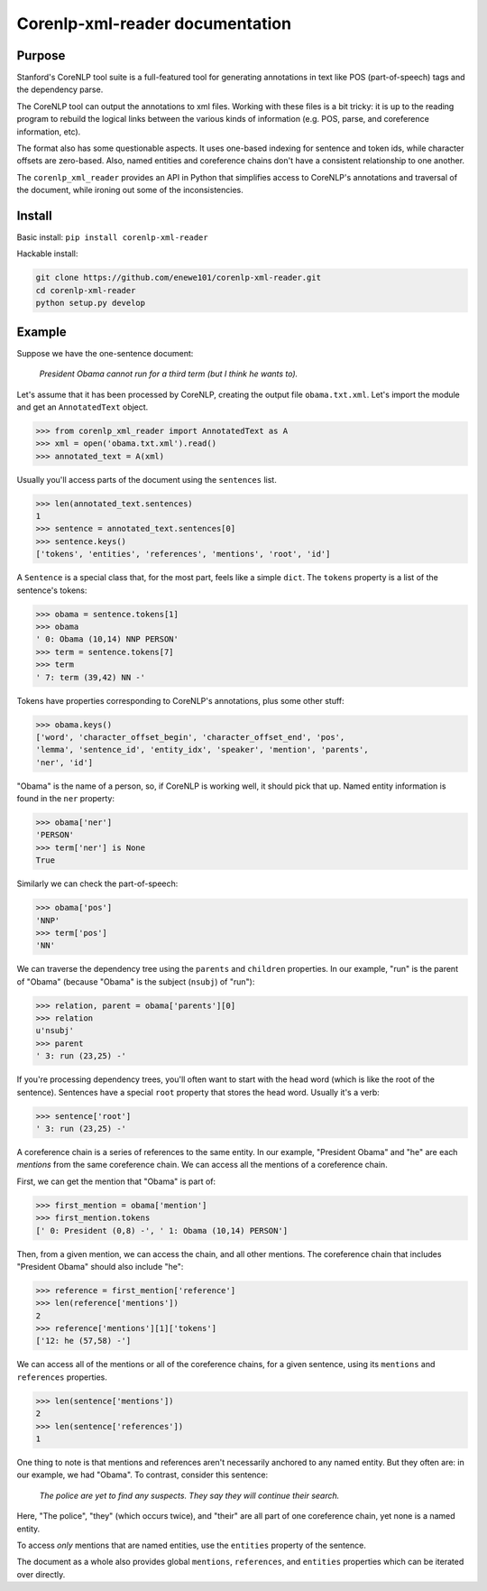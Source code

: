 .. corenlp-xml-reader documentation master file, created by
   sphinx-quickstart on Wed Jul  6 22:46:00 2016.
   You can adapt this file completely to your liking, but it should at least
   contain the root `toctree` directive.

Corenlp-xml-reader documentation
================================

Purpose
-------

Stanford's CoreNLP tool suite is a full-featured tool for generating 
annotations in text like POS (part-of-speech) tags and the dependency 
parse.

The CoreNLP tool can output the annotations to xml files.  
Working with these files is a bit tricky: it is up to the reading
program to rebuild the logical links between the various kinds of
information (e.g. POS, parse, and coreference information, etc).  

The format also has some questionable aspects.  It uses one-based indexing 
for sentence and token ids, while character offsets are zero-based.
Also, named entities and coreference chains don't have a consistent
relationship to one another.

The ``corenlp_xml_reader`` provides an API in Python that simplifies
access to CoreNLP's annotations and traversal of the document, while
ironing out some of the inconsistencies.

Install
-------

Basic install: ``pip install corenlp-xml-reader``

Hackable install: 

.. code-block:: bash

   git clone https://github.com/enewe101/corenlp-xml-reader.git
   cd corenlp-xml-reader
   python setup.py develop

Example
-------

Suppose we have the one-sentence document:

   *President Obama cannot run for a third term (but I think he wants to).*

Let's assume that it has been processed by CoreNLP, creating the output 
file ``obama.txt.xml``.  Let's import the module and get an ``AnnotatedText`` object.


.. code-block:: python

   >>> from corenlp_xml_reader import AnnotatedText as A
   >>> xml = open('obama.txt.xml').read()
   >>> annotated_text = A(xml)

Usually you'll access parts of the document using the ``sentences`` list.

.. code-block:: python

   >>> len(annotated_text.sentences)
   1
   >>> sentence = annotated_text.sentences[0]
   >>> sentence.keys()
   ['tokens', 'entities', 'references', 'mentions', 'root', 'id']


A ``Sentence`` is a special class that, for the most part, feels like a 
simple ``dict``.  
The ``tokens`` property is a list of the sentence's tokens:

.. code-block:: python

   >>> obama = sentence.tokens[1]
   >>> obama
   ' 0: Obama (10,14) NNP PERSON'
   >>> term = sentence.tokens[7]
   >>> term
   ' 7: term (39,42) NN -'

Tokens have properties corresponding to CoreNLP's annotations, plus some 
other stuff:

.. code-block:: python

   >>> obama.keys()
   ['word', 'character_offset_begin', 'character_offset_end', 'pos', 
   'lemma', 'sentence_id', 'entity_idx', 'speaker', 'mention', 'parents', 
   'ner', 'id']

"Obama" is the name of a person, so, if CoreNLP is working well, it should
pick that up.  Named entity information is found in the ``ner`` property:

.. code-block:: python

   >>> obama['ner']
   'PERSON'
   >>> term['ner'] is None
   True

Similarly we can check the part-of-speech:

.. code-block:: python

   >>> obama['pos']
   'NNP'
   >>> term['pos']
   'NN'

We can traverse the dependency tree using the ``parents`` and ``children``
properties.  In our example, "run" is the parent of "Obama" 
(because "Obama" is the subject (``nsubj``) of "run"):

.. code-block:: python

    >>> relation, parent = obama['parents'][0]
    >>> relation
    u'nsubj'
    >>> parent
    ' 3: run (23,25) -'

If you're processing dependency trees, you'll often want to start with
the head word (which is like the root of the sentence).  Sentences have a
special ``root`` property that stores the head word.  Usually it's a verb:

.. code-block:: python

   >>> sentence['root']
   ' 3: run (23,25) -'

A coreference chain is a series of references to the same entity.  In our 
example, "President Obama" and "he" are each *mentions* from the same
coreference chain.  We can access all the mentions of a coreference chain.

First, we can get the mention that "Obama" is part of:

.. code-block:: python

    >>> first_mention = obama['mention']
    >>> first_mention.tokens
    [' 0: President (0,8) -', ' 1: Obama (10,14) PERSON']

Then, from a given mention, we can access the chain, and all other mentions.
The coreference chain that includes "President Obama" should also include
"he":

.. code-block:: python

   >>> reference = first_mention['reference']
   >>> len(reference['mentions'])
   2
   >>> reference['mentions'][1]['tokens']
   ['12: he (57,58) -']

We can access all of the mentions or all of the coreference chains, for 
a given sentence, using its ``mentions`` and ``references`` properties. 

.. code-block:: python

    >>> len(sentence['mentions'])
    2
    >>> len(sentence['references'])
    1

One thing to note is that mentions and references aren't necessarily 
anchored to any named entity.  But they often are: in our example, we 
had "Obama".  To contrast, consider this sentence:

   *The police are yet to find any suspects.  They say they will continue 
   their search.*

Here, "The police", "they" (which occurs twice), and "their" are all 
part of one coreference chain, yet none is a named entity.

To access *only* mentions that are named entities, use the ``entities`` 
property of the sentence.

The document as a whole also provides global ``mentions``, ``references``,
and ``entities`` properties which can be iterated over directly.

.. :py:class: AnnotatedText(corenlp_xml=None, aida_json=None[, dependencies='collapsed-ccprocessed', exclude_ordinal_NERs=False, exclude_long_mentions=False, long_mention_threshold=5, exclude_non_ner_coreferences=False])
